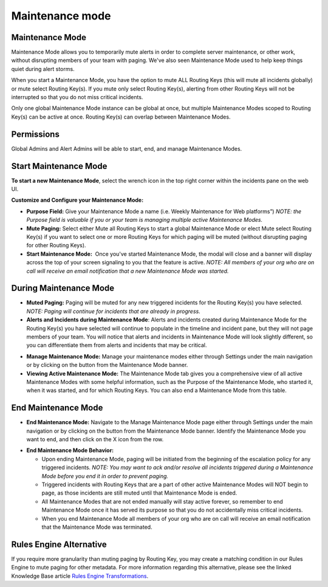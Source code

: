 .. _maintenance-mode:

************************************************************************
Maintenance mode
************************************************************************

.. meta::
   :description: About the user roll in Splunk On-Call.


Maintenance Mode
----------------

Maintenance Mode allows you to temporarily mute alerts in order to
complete server maintenance, or other work, without disrupting members
of your team with paging. We've also seen Maintenance Mode used to help
keep things quiet during alert storms.

When you start a Maintenance Mode, you have the option to mute ALL
Routing Keys (this will mute all incidents globally) or mute select
Routing Key(s). If you mute only select Routing Key(s), alerting from
other Routing Keys will not be interrupted so that you do not miss
critical incidents.

Only one global Maintenance Mode instance can be global at once, but
multiple Maintenance Modes scoped to Routing Key(s) can be active at
once. Routing Key(s) can overlap between Maintenance Modes.

Permissions
-----------

Global Admins and Alert Admins will be able to start, end, and manage
Maintenance Modes.

Start Maintenance Mode
----------------------

**To start a new Maintenance Mode**, select the wrench icon in the top
right corner within the incidents pane on the web UI.

**Customize and Configure your Maintenance Mode:**

-  **Purpose Field:** Give your Maintenance Mode a name (i.e. Weekly
   Maintenance for Web platforms”) *NOTE: the Purpose field is valuable
   if you or your team is managing multiple active Maintenance Modes.*
-  **Mute Paging:** Select either Mute all Routing Keys to start a
   global Maintenance Mode or elect Mute select Routing Key(s) if you
   want to select one or more Routing Keys for which paging will be
   muted (without disrupting paging for other Routing Keys).
-  **Start Maintenance Mode:**  Once you've started Maintenance Mode,
   the modal will close and a banner will display across the top of your
   screen signaling to you that the feature is active. *NOTE: All
   members of your org who are on call will receive an email
   notification that a new Maintenance Mode was started.*

During Maintenance Mode
-----------------------

-  **Muted Paging:** Paging will be muted for any new triggered
   incidents for the Routing Key(s) you have selected. *NOTE: Paging
   will continue for incidents that are already in progress.*
-  **Alerts and Incidents during Maintenance Mode**: Alerts and
   incidents created during Maintenance Mode for the Routing Key(s) you
   have selected will continue to populate in the timeline and incident
   pane, but they will not page members of your team. You will notice
   that alerts and incidents in Maintenance Mode will look slightly
   different, so you can differentiate them from alerts and incidents
   that may be critical.

.. image:: images/MMScreenshot4.png

 

-  **Manage Maintenance Mode:** Manage your maintenance modes either
   through Settings under the main navigation or by clicking on the
   button from the Maintenance Mode banner.
-  **Viewing Active Maintenance Mode:** The Maintenance Mode tab gives
   you a comprehensive view of all active Maintenance Modes with some
   helpful information, such as the Purpose of the Maintenance Mode, who
   started it, when it was started, and for which Routing Keys. You can
   also end a Maintenance Mode from this table.

.. image:: images/MMScreenshot-7.png

End Maintenance Mode
--------------------

-  **End Maintenance Mode:** Navigate to the Manage Maintenance Mode
   page either through Settings under the main navigation or by clicking
   on the button from the Maintenance Mode banner. Identify the
   Maintenance Mode you want to end, and then click on the X icon from
   the row.

.. image:: images/MMScreenshot-8.png

-  **End Maintenance Mode Behavior:**

   -  Upon ending Maintenance Mode, paging will be initiated from the
      beginning of the escalation policy for any triggered incidents.
      *NOTE: You may want to ack and/or resolve all incidents triggered
      during a Maintenance Mode before you end it in order to prevent
      paging.*
   -  Triggered incidents with Routing Keys that are a part of other
      active Maintenance Modes will NOT begin to page, as those
      incidents are still muted until that Maintenance Mode is ended.
   -  All Maintenance Modes that are not ended manually will stay active
      forever, so remember to end Maintenance Mode once it has served
      its purpose so that you do not accidentally miss critical
      incidents.
   -  When you end Maintenance Mode all members of your org who are on
      call will receive an email notification that the Maintenance Mode
      was terminated.

Rules Engine Alternative
------------------------

If you require more granularity than muting paging by Routing Key, you
may create a matching condition in our Rules Engine to mute paging for
other metadata. For more information regarding this alternative, please
see the linked Knowledge Base article `Rules Engine
Transformations <https://help.victorops.com/knowledge-base/transmogrifier-transformations/>`__.
